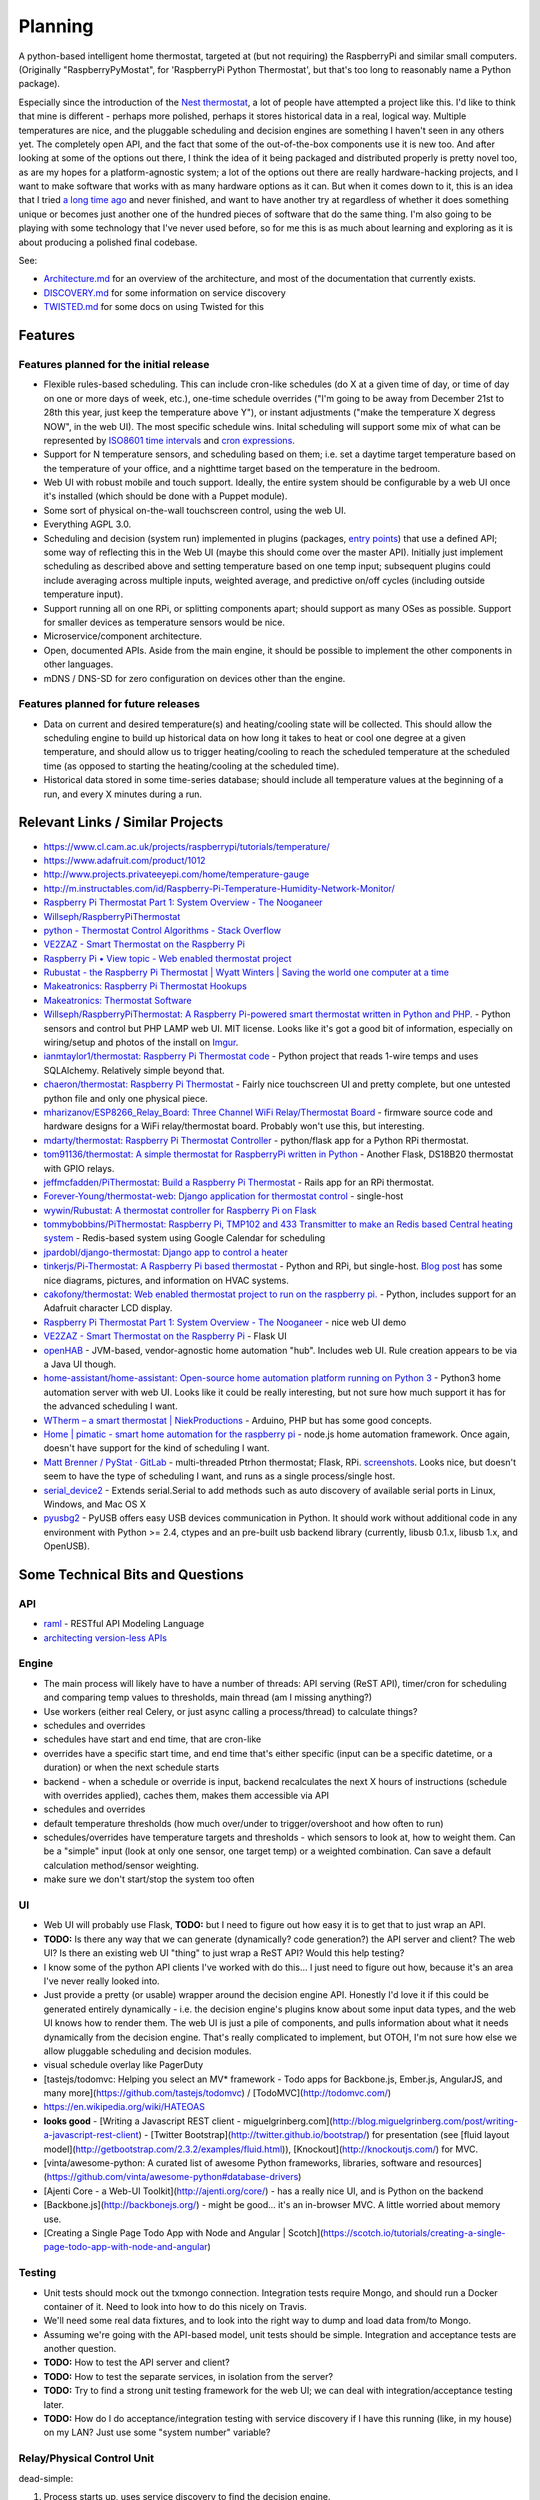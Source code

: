 Planning
========

A python-based intelligent home thermostat, targeted at (but not
requiring) the RaspberryPi and similar small computers. (Originally
"RaspberryPyMostat", for 'RaspberryPi Python Thermostat', but that's too
long to reasonably name a Python package).

Especially since the introduction of the `Nest
thermostat <http://en.wikipedia.org/w/index.php?title=Nest_Labs&redirect=no>`_,
a lot of people have attempted a project like this. I'd like to think
that mine is different - perhaps more polished, perhaps it stores
historical data in a real, logical way. Multiple temperatures are nice,
and the pluggable scheduling and decision engines are something I
haven't seen in any others yet. The completely open API, and the fact
that some of the out-of-the-box components use it is new too. And after
looking at some of the options out there, I think the idea of it being
packaged and distributed properly is pretty novel too, as are my hopes
for a platform-agnostic system; a lot of the options out there are
really hardware-hacking projects, and I want to make software that works
with as many hardware options as it can. But when it comes down to it,
this is an idea that I tried `a long time
ago <https://github.com/jantman/tuxostat>`_ and never finished, and
want to have another try at regardless of whether it does something
unique or becomes just another one of the hundred pieces of software
that do the same thing. I'm also going to be playing with some
technology that I've never used before, so for me this is as much about
learning and exploring as it is about producing a polished final
codebase.

See:

-  `Architecture.md <Architecture.md>`_ for an overview of the
   architecture, and most of the documentation that currently exists.
-  `DISCOVERY.md <DISCOVERY.md>`_ for some information on service
   discovery
-  `TWISTED.md <TWISTED.md>`_ for some docs on using Twisted for this

Features
--------

Features planned for the initial release
++++++++++++++++++++++++++++++++++++++++

* Flexible rules-based scheduling. This can include cron-like schedules (do X at a given time of day, or time of day on one or more days of week, etc.), one-time schedule overrides ("I'm going to be away from December 21st to 28th this year, just keep the temperature above Y"), or instant adjustments ("make the temperature X degress NOW", in the web UI). The most specific schedule wins. Inital scheduling will support some mix of what can be represented by `ISO8601 time intervals <http://en.wikipedia.org/wiki/ISO_8601#Time_intervals>`_ and `cron expressions <http://en.wikipedia.org/wiki/Cron#CRON_expression>`_.
* Support for N temperature sensors, and scheduling based on them; i.e. set a daytime target temperature based on the temperature of your office, and a nighttime target based on the temperature in the bedroom.
* Web UI with robust mobile and touch support. Ideally, the entire system should be configurable by a web UI once it's installed (which should be done with a Puppet module).
* Some sort of physical on-the-wall touchscreen control, using the web UI.
* Everything AGPL 3.0.
* Scheduling and decision (system run) implemented in plugins (packages, `entry points <http://pythonhosted.org/setuptools/setuptools.html#dynamic-discovery-of-services-and-plugins>`_) that use a defined API; some way of reflecting this in the Web UI (maybe this should come over the master API). Initially just implement scheduling as described above and setting temperature based on one temp input; subsequent plugins could include averaging across multiple inputs, weighted average, and predictive on/off cycles (including outside temperature input).
* Support running all on one RPi, or splitting components apart; should support as many OSes as possible. Support for smaller devices as temperature sensors would be nice.
* Microservice/component architecture.
* Open, documented APIs. Aside from the main engine, it should be possible to implement the other components in other languages.
* mDNS / DNS-SD for zero configuration on devices other than the engine.

Features planned for future releases
++++++++++++++++++++++++++++++++++++

* Data on current and desired temperature(s) and heating/cooling state will be collected. This should allow the scheduling engine to build up historical data on how long it takes to heat or cool one degree at a given temperature, and should allow us to trigger heating/cooling to reach the scheduled temperature at the scheduled time (as opposed to starting the heating/cooling at the scheduled time).
* Historical data stored in some time-series database; should include all temperature values at the beginning of a run, and every X minutes during a run.

Relevant Links / Similar Projects
---------------------------------

-  https://www.cl.cam.ac.uk/projects/raspberrypi/tutorials/temperature/
-  https://www.adafruit.com/product/1012
-  http://www.projects.privateeyepi.com/home/temperature-gauge
-  http://m.instructables.com/id/Raspberry-Pi-Temperature-Humidity-Network-Monitor/
-  `Raspberry Pi Thermostat Part 1: System Overview - The
   Nooganeer <http://www.nooganeer.com/his/projects/homeautomation/raspberry-pi-thermostat-part-1-overview/>`_
-  `Willseph/RaspberryPiThermostat <https://github.com/Willseph/RaspberryPiThermostat>`_
-  `python - Thermostat Control Algorithms - Stack
   Overflow <http://stackoverflow.com/questions/8651063/thermostat-control-algorithms>`_
-  `VE2ZAZ - Smart Thermostat on the Raspberry
   Pi <http://ve2zaz.net/RasTherm/RasTherm.htm>`_
-  `Raspberry Pi • View topic - Web enabled thermostat
   project <http://www.raspberrypi.org/forums/viewtopic.php?f=37&t=24115>`_
-  `Rubustat - the Raspberry Pi Thermostat \| Wyatt Winters \| Saving
   the world one computer at a
   time <http://wyattwinters.com/rubustat-the-raspberry-pi-thermostat.html>`_
-  `Makeatronics: Raspberry Pi Thermostat
   Hookups <http://makeatronics.blogspot.com/2013/04/raspberry-pi-thermostat-hookups.html>`_
-  `Makeatronics: Thermostat
   Software <http://makeatronics.blogspot.com/2013/04/thermostat-software.html>`_
-  `Willseph/RaspberryPiThermostat: A Raspberry Pi-powered smart
   thermostat written in Python and
   PHP. <https://github.com/Willseph/RaspberryPiThermostat>`_ - Python
   sensors and control but PHP LAMP web UI. MIT license. Looks like it's
   got a good bit of information, especially on wiring/setup and photos
   of the install on `Imgur <http://imgur.com/gallery/YxElS>`_.
-  `ianmtaylor1/thermostat: Raspberry Pi Thermostat
   code <https://github.com/ianmtaylor1/thermostat>`_ - Python project
   that reads 1-wire temps and uses SQLAlchemy. Relatively simple beyond
   that.
-  `chaeron/thermostat: Raspberry Pi
   Thermostat <https://github.com/chaeron/thermostat>`_ - Fairly nice
   touchscreen UI and pretty complete, but one untested python file and
   only one physical piece.
-  `mharizanov/ESP8266\_Relay\_Board: Three Channel WiFi
   Relay/Thermostat
   Board <https://github.com/mharizanov/ESP8266_Relay_Board>`_ -
   firmware source code and hardware designs for a WiFi relay/thermostat
   board. Probably won't use this, but interesting.
-  `mdarty/thermostat: Raspberry Pi Thermostat
   Controller <https://github.com/mdarty/thermostat>`_ - python/flask
   app for a Python RPi thermostat.
-  `tom91136/thermostat: A simple thermostat for RaspberryPi written in
   Python <https://github.com/tom91136/thermostat>`_ - Another Flask,
   DS18B20 thermostat with GPIO relays.
-  `jeffmcfadden/PiThermostat: Build a Raspberry Pi
   Thermostat <https://github.com/jeffmcfadden/PiThermostat>`_ - Rails
   app for an RPi thermostat.
-  `Forever-Young/thermostat-web: Django application for thermostat
   control <https://github.com/Forever-Young/thermostat-web>`_ -
   single-host
-  `wywin/Rubustat: A thermostat controller for Raspberry Pi on
   Flask <https://github.com/wywin/Rubustat>`_
-  `tommybobbins/PiThermostat: Raspberry Pi, TMP102 and 433 Transmitter
   to make an Redis based Central heating
   system <https://github.com/tommybobbins/PiThermostat>`_ -
   Redis-based system using Google Calendar for scheduling
-  `jpardobl/django-thermostat: Django app to control a
   heater <https://github.com/jpardobl/django-thermostat>`_
-  `tinkerjs/Pi-Thermostat: A Raspberry Pi based
   thermostat <https://github.com/tinkerjs/Pi-Thermostat>`_ - Python
   and RPi, but single-host. `Blog
   post <http://technicalexplorer.blogspot.com/2015/08/the-thermostat.html>`_
   has some nice diagrams, pictures, and information on HVAC systems.
-  `cakofony/thermostat: Web enabled thermostat project to run on the
   raspberry pi. <https://github.com/cakofony/thermostat>`_ - Python,
   includes support for an Adafruit character LCD display.
-  `Raspberry Pi Thermostat Part 1: System Overview - The
   Nooganeer <http://www.nooganeer.com/his/projects/homeautomation/raspberry-pi-thermostat-part-1-overview/>`_
   - nice web UI demo
-  `VE2ZAZ - Smart Thermostat on the Raspberry
   Pi <http://ve2zaz.net/RasTherm/RasTherm.htm>`_ - Flask UI
-  `openHAB <http://www.openhab.org/>`_ - JVM-based, vendor-agnostic
   home automation "hub". Includes web UI. Rule creation appears to be
   via a Java UI though.
-  `home-assistant/home-assistant: Open-source home automation platform
   running on Python
   3 <https://github.com/home-assistant/home-assistant>`_ - Python3
   home automation server with web UI. Looks like it could be really
   interesting, but not sure how much support it has for the advanced
   scheduling I want.
-  `WTherm – a smart thermostat \|
   NiekProductions <http://niekproductions.com/p/wtherm/>`_ - Arduino,
   PHP but has some good concepts.
-  `Home \| pimatic - smart home automation for the raspberry
   pi <https://pimatic.org/>`_ - node.js home automation framework.
   Once again, doesn't have support for the kind of scheduling I want.
-  `Matt Brenner / PyStat ·
   GitLab <https://gitlab.com/madbrenner/PyStat>`_ - multi-threaded
   Ptrhon thermostat; Flask, RPi.
   `screenshots <http://imgur.com/a/7vkZO>`_. Looks nice, but doesn't
   seem to have the type of scheduling I want, and runs as a single
   process/single host.
-  `serial\_device2 <https://pypi.python.org/pypi/serial_device2/1.0>`_
   - Extends serial.Serial to add methods such as auto discovery of
   available serial ports in Linux, Windows, and Mac OS X
-  `pyusbg2 <https://pypi.python.org/pypi/pyusbg2>`_ - PyUSB offers
   easy USB devices communication in Python. It should work without
   additional code in any environment with Python >= 2.4, ctypes and an
   pre-built usb backend library (currently, libusb 0.1.x, libusb 1.x,
   and OpenUSB).

Some Technical Bits and Questions
---------------------------------

API
+++

-  `raml <http://raml.org/>`_ - RESTful API Modeling Language
-  `architecting version-less
   APIs <http://urthen.github.io/2013/05/16/ways-to-version-your-api-part-2/>`_

Engine
++++++

-  The main process will likely have to have a number of threads: API
   serving (ReST API), timer/cron for scheduling and comparing temp
   values to thresholds, main thread (am I missing anything?)
- Use workers (either real Celery, or just async calling a process/thread) to
  calculate things?
- schedules and overrides
- schedules have start and end time, that are cron-like
- overrides have a specific start time, and end time that's either specific (input can be a specific datetime, or a duration) or when the next schedule starts
- backend - when a schedule or override is input, backend recalculates the next X hours of instructions (schedule with overrides applied), caches them, makes them accessible via API
- schedules and overrides
- default temperature thresholds (how much over/under to trigger/overshoot and how often to run)
- schedules/overrides have temperature targets and thresholds - which sensors to look at, how to weight them. Can be a "simple" input (look at only one sensor, one target temp) or a weighted combination. Can save a default calculation method/sensor weighting.
- make sure we don't start/stop the system too often

UI
+++

-  Web UI will probably use Flask, **TODO:** but I need to figure out
   how easy it is to get that to just wrap an API.
-  **TODO:** Is there any way that we can generate (dynamically? code generation?) the API server and client? The web UI? Is there an existing web UI "thing" to just wrap a ReST API? Would this help testing?
-  I know some of the python API clients I've worked with do this... I just need to figure out how, because it's an area I've never really looked into.
- Just provide a pretty (or usable) wrapper around the decision engine API. Honestly I'd love it if this could be generated entirely dynamically - i.e. the decision engine's plugins know about some input data types, and the web UI knows how to render them. The web UI is just a pile of components, and pulls information about what it needs dynamically from the decision engine. That's really complicated to implement, but OTOH, I'm not sure how else we allow pluggable scheduling and decision modules.
- visual schedule overlay like PagerDuty
- [tastejs/todomvc: Helping you select an MV* framework - Todo apps for Backbone.js, Ember.js, AngularJS, and many more](https://github.com/tastejs/todomvc) / [TodoMVC](http://todomvc.com/)
- https://en.wikipedia.org/wiki/HATEOAS
- **looks good** - [Writing a Javascript REST client - miguelgrinberg.com](http://blog.miguelgrinberg.com/post/writing-a-javascript-rest-client) - [Twitter Bootstrap](http://twitter.github.io/bootstrap/) for presentation (see [fluid layout model](http://getbootstrap.com/2.3.2/examples/fluid.html)), [Knockout](http://knockoutjs.com/) for MVC.
- [vinta/awesome-python: A curated list of awesome Python frameworks, libraries, software and resources](https://github.com/vinta/awesome-python#database-drivers)
- [Ajenti Core - a Web-UI Toolkit](http://ajenti.org/core/) - has a really nice UI, and is Python on the backend
- [Backbone.js](http://backbonejs.org/) - might be good... it's an in-browser MVC. A little worried about memory use.
- [Creating a Single Page Todo App with Node and Angular | Scotch](https://scotch.io/tutorials/creating-a-single-page-todo-app-with-node-and-angular)

Testing
+++++++

- Unit tests should mock out the txmongo connection. Integration tests require
  Mongo, and should run a Docker container of it. Need to look into how to do
  this nicely on Travis.
- We'll need some real data fixtures, and to look into the right way to dump
  and load data from/to Mongo.
-  Assuming we're going with the API-based model, unit tests should be
   simple. Integration and acceptance tests are another question.
-  **TODO:** How to test the API server and client?
-  **TODO:** How to test the separate services, in isolation from the
   server?
-  **TODO:** Try to find a strong unit testing framework for the web UI;
   we can deal with integration/acceptance testing later.
-  **TODO:** How do I do acceptance/integration testing with service
   discovery if I have this running (like, in my house) on my LAN? Just
   use some "system number" variable?



Relay/Physical Control Unit
+++++++++++++++++++++++++++

dead-simple:

1. Process starts up, uses service discovery to find the decision
   engine.
2. Registers itself with some sort of unique ID (hardware UUID,
   RaspberryPi serial number, etc.)
3. Discovers available relay outputs and their states, assigns a unique
   ID to each.
4. POST this information to the decision engine.
5. Start a web server.
6. Wait for an API request from the decision engine, which is either a
   GET (current status) or POST (set state).

Decision Engine / Master Control Process
++++++++++++++++++++++++++++++++++++++++

Here's where the complexity lies.

-  Keep (time-series?) database of historical data on temperature,
   system state, etc. (including data required for predictive system
   operation)
-  Determine the current and next (N) schedules.
-  Constantly (every N seconds) compare temperature data to current
   schedule and operate system accordingly
-  Re-read schedules whenever a change takes place
-  Show end-user current system state and upcoming schedules
-  Provide a plugin interface for schedule algorithms
-  Provide a plugin interface for decision (system run/stop) algorithms
-  Support third-party web UIs via its API, which needs to include
   support for the plug-in scheduling and decision algorithms (which
   exist only in this process, not the web UI)
-  Support versioning of ReST and internal APIs

Datastore
+++++++++

MongoDB 2.4. Raspbian has it for ARM.

- `txmongo <https://github.com/twisted/txmongo>`_ and its `docs <https://txmongo.readthedocs.io/en/latest/>`_
- txmongo `twisted.web example <https://github.com/twisted/txmongo/blob/master/examples/webapps/twistedweb_server.tac>`_

Physical Control Interface
++++++++++++++++++++++++++

-  Wall mount tablet for the UI? There's some
   `cheap <http://www.amazon.com/s/ref=sr_st_price-asc-rank?lo=computers&rh=n%3A172282%2Cn%3A!493964%2Cn%3A541966%2Cn%3A13896617011%2Cn%3A1232597011%2Cp_n_operating_system_browse-bin%3A3077590011&qid=1463663130&sort=price-asc-rank>`_
   ones, and `AutoStart - No root - Android Apps on Google
   Play <https://play.google.com/store/apps/details?id=com.autostart&hl=en>`_
   to autostart an app (browser) at boot...
- Wall mount touchscreens:
  - https://www.adafruit.com/products/1892
  - https://www.adafruit.com/products/2033
  - https://www.adafruit.com/products/2534
  - https://www.adafruit.com/products/2260
  - Could just use an old phone for now... or set it up somewhere on a bookcase or table...
  - https://blog.adafruit.com/2014/09/05/wall-mounted-touchscreen-raspberry-pi-home-server-piday-raspberrypi-raspberry_pi/
  - http://www.neosecsolutions.com//products.php?62&cPath=21
  - http://www.modmypi.com/blog/raspberry-pi-7-touch-sreen-display-case-assembly-instructions
  - http://www.thingiverse.com/thing:1082431
  - http://www.thingiverse.com/thing:1034194
  - https://www.element14.com/community/docs/DOC-78156/l/raspberry-pi-7-touchscreen-display
- Pi3 Model B - $35-40 - - https://www.raspberrypi.org/products/raspberry-pi-3-model-b/
  - wifi (2.4GHz 802.11n??? - might need USB?)
  - USB
  - GPIO
  - HDMI
  - DSI display interface
- Pi Zero - https://www.raspberrypi.org/products/pi-zero/ - sold out everywhere :(
  - Mini HDMI
  - USB On-The-Go
  - MicroUSB power
  - HAT-compatible 40-pin header
  - onboard wifi hack: https://www.raspberrypi.org/forums/viewtopic.php?f=63&t=127449
  - starter kit - https://www.adafruit.com/products/2816
  - would need USB WiFi dongle and GPIO sensors
- RPi DS18B20
  - https://www.cl.cam.ac.uk/projects/raspberrypi/tutorials/temperature/
  - https://learn.adafruit.com/adafruits-raspberry-pi-lesson-11-ds18b20-temperature-sensing/hardware
  - http://www.modmypi.com/blog/ds18b20-one-wire-digital-temperature-sensor-and-the-raspberry-pi
  - https://www.raspberrypi.org/forums/viewtopic.php?t=54238&p=431812

Other Hardware
--------------

-  `Miniature WiFi 802.11b/g/n Module: For Raspberry Pi and more ID: 814
   - $11.95 : Adafruit Industries, Unique & fun DIY electronics and
   kits <https://www.adafruit.com/products/814>`_
-  `USB WiFi 802.11b/g/n Module: For Raspberry Pi and more ID: 1012 -
   $12.95 : Adafruit Industries, Unique & fun DIY electronics and
   kits <https://www.adafruit.com/product/1012>`_
-  `Assembled Pi Cobbler Plus - Breakout Cable for Pi B+/A+/Pi 2/Pi 3
   ID: 2029 - $6.95 : Adafruit Industries, Unique & fun DIY electronics
   and kits <https://www.adafruit.com/products/2029>`_
-  `Assembled Pi T-Cobbler Plus - GPIO Breakout for RasPi A+/B+/Pi 2/Pi
   3 ID: 2028 - $7.95 : Adafruit Industries, Unique & fun DIY
   electronics and kits <https://www.adafruit.com/products/2028>`_
-  `GPIO Header for Raspberry Pi A+/B+/Pi 2/Pi 3 2x20 Female Header ID:
   2222 - $1.50 : Adafruit Industries, Unique & fun DIY electronics and
   kits <https://www.adafruit.com/products/2222>`_
-  `0.1 2x20-pin Strip Right Angle Female Header ID: 2823 - $1.50 :
   Adafruit Industries, Unique & fun DIY electronics and
   kits <https://www.adafruit.com/products/2823>`_
